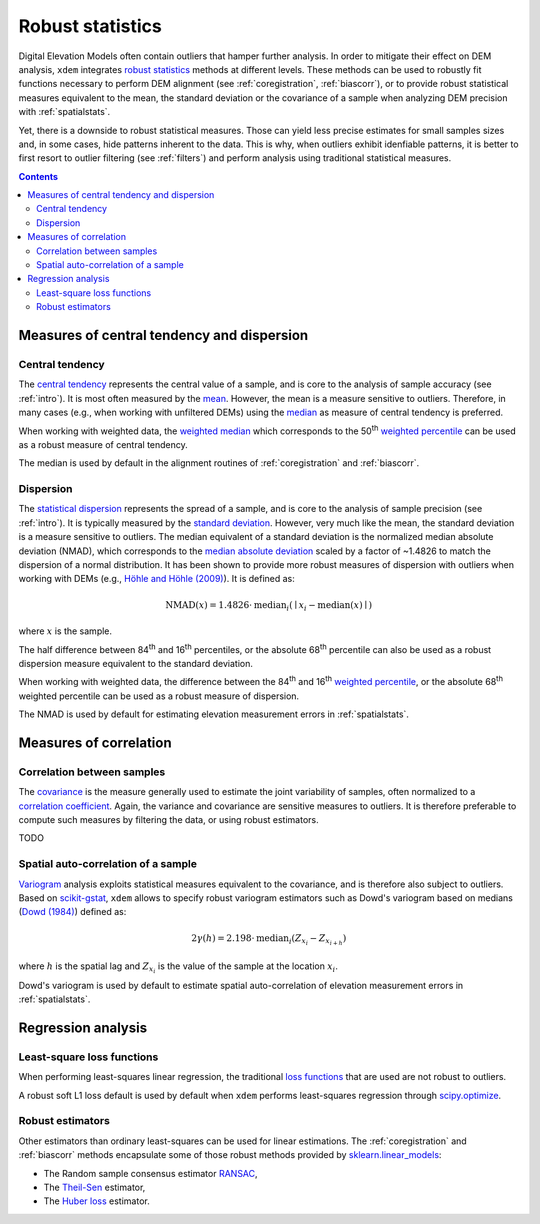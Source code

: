 .. _robuststats:

Robust statistics
==================

Digital Elevation Models often contain outliers that hamper further analysis.
In order to mitigate their effect on DEM analysis, ``xdem`` integrates `robust statistics <https://en.wikipedia.org/wiki/Robust_statistics>`_
methods at different levels.
These methods can be used to robustly fit functions necessary to perform DEM alignment (see :ref:`coregistration`, :ref:`biascorr`), or to provide
robust statistical measures equivalent to the mean, the standard deviation or the covariance of a sample when analyzing DEM precision with
:ref:`spatialstats`.

Yet, there is a downside to robust statistical measures. Those can yield less precise estimates for small samples sizes and,
in some cases, hide patterns inherent to the data. This is why, when outliers exhibit idenfiable patterns, it is better
to first resort to outlier filtering (see :ref:`filters`) and perform analysis using traditional statistical measures.

.. contents:: Contents 
   :local:

.. _robuststats_meanstd:

Measures of central tendency and dispersion
-------------------------------------------

Central tendency
^^^^^^^^^^^^^^^^

The `central tendency <https://en.wikipedia.org/wiki/Central_tendency>`_ represents the central value of a sample, and is
core to the analysis of sample accuracy (see :ref:`intro`). It is most often measured by the `mean <https://en.wikipedia.org/wiki/Mean>`_.
However, the mean is a measure sensitive to outliers. Therefore, in many cases (e.g., when working with unfiltered
DEMs) using the `median <https://en.wikipedia.org/wiki/Median>`_ as measure of central tendency is preferred.

When working with weighted data, the `weighted median <https://en.wikipedia.org/wiki/Weighted_median>`_ which corresponds
to the 50\ :sup:`th` `weighted percentile <https://en.wikipedia.org/wiki/Percentile#Weighted_percentile>`_ can be
used as a robust measure of central tendency.

The median is used by default in the alignment routines of :ref:`coregistration` and :ref:`biascorr`.

Dispersion
^^^^^^^^^^

The `statistical dispersion <https://en.wikipedia.org/wiki/Statistical_dispersion>`_ represents the spread of a sample,
and is core to the analysis of sample precision (see :ref:`intro`). It is typically measured by the `standard deviation
<https://en.wikipedia.org/wiki/Standard_deviation>`_.
However, very much like the mean, the standard deviation is a measure sensitive to outliers. The median equivalent of a
standard deviation is the normalized median absolute deviation (NMAD), which corresponds to the `median absolute deviation
<https://en.wikipedia.org/wiki/Median_absolute_deviation>`_ scaled by a factor of ~1.4826 to match the dispersion of a
normal distribution. It has been shown to provide more robust measures of dispersion with outliers when working
with DEMs (e.g., `Höhle and Höhle (2009) <https://doi.org/10.1016/j.isprsjprs.2009.02.003>`_).
It is defined as:

.. math::
        \textrm{NMAD}(x) = 1.4826 \cdot \textrm{median}_{i} \left ( \mid x_{i} - \textrm{median}(x) \mid \right )

where :math:`x` is the sample.

The half difference between 84\ :sup:`th` and 16\ :sup:`th` percentiles, or the absolute 68\ :sup:`th` percentile
can also be used as a robust dispersion measure equivalent to the standard deviation.

.. code-block:: python
        nmad = xdem.spatial_tools.nmad()

When working with weighted data, the difference between the 84\ :sup:`th` and 16\ :sup:`th` `weighted percentile <https://en.wikipedia.org
/wiki/Percentile#Weighted_percentile>`_, or the absolute 68\ :sup:`th` weighted percentile can be used as a robust measure of dispersion.

The NMAD is used by default for estimating elevation measurement errors in :ref:`spatialstats`.

.. _robuststats_corr:

Measures of correlation
-----------------------

Correlation between samples
^^^^^^^^^^^^^^^^^^^^^^^^^^^

The `covariance <https://en.wikipedia.org/wiki/Covariance>`_ is the measure generally used to estimate the joint variability
of samples, often normalized to a `correlation coefficient <https://en.wikipedia.org/wiki/Pearson_correlation_coefficient>`_.
Again, the variance and covariance are sensitive measures to outliers. It is therefore preferable to compute such measures
by filtering the data, or using robust estimators.

TODO

Spatial auto-correlation of a sample
^^^^^^^^^^^^^^^^^^^^^^^^^^^^^^^^^^^^

`Variogram <https://en.wikipedia.org/wiki/Variogram>`_ analysis exploits statistical measures equivalent to the covariance,
and is therefore also subject to outliers.
Based on `scikit-gstat <https://mmaelicke.github.io/scikit-gstat/index.html>`_, ``xdem`` allows to specify robust variogram
estimators such as Dowd's variogram based on medians (`Dowd (1984) <https://en.wikipedia.org/wiki/Variogram>`_) defined as:

.. math::
        2\gamma (h) = 2.198 \cdot \textrm{median}_{i} \left ( Z_{x_{i}} - Z_{x_{i+h}} \right )

where :math:`h` is the spatial lag and :math:`Z_{x_{i}}` is the value of the sample at the location :math:`x_{i}`.

Dowd's variogram is used by default to estimate spatial auto-correlation of elevation measurement errors in :ref:`spatialstats`.

.. _robuststats_regression:

Regression analysis
-------------------

Least-square loss functions
^^^^^^^^^^^^^^^^^^^^^^^^^^^

When performing least-squares linear regression, the traditional `loss functions <https://en.wikipedia.org/wiki/Loss_
function>`_ that are used are not robust to outliers.

A robust soft L1 loss default is used by default when ``xdem`` performs least-squares regression through `scipy.optimize
<https://docs.scipy.org/doc/scipy/reference/optimize.html#>`_.

Robust estimators
^^^^^^^^^^^^^^^^^

Other estimators than ordinary least-squares can be used for linear estimations.
The :ref:`coregistration` and :ref:`biascorr` methods encapsulate some of those robust methods provided by `sklearn.linear_models
<https://scikit-learn.org/stable/modules/linear_model.html#robustness-regression-outliers-and-modeling-errors>`_:

- The Random sample consensus estimator `RANSAC <https://en.wikipedia.org/wiki/Random_sample_consensus>`_,
- The `Theil-Sen <https://en.wikipedia.org/wiki/Theil%E2%80%93Sen_estimator>`_ estimator,
- The `Huber loss <https://en.wikipedia.org/wiki/Huber_loss>`_ estimator.

